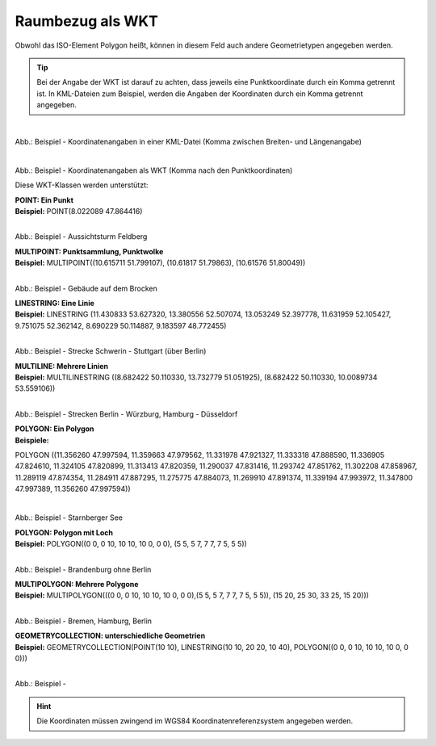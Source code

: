 

Raumbezug als WKT
=================

Obwohl das ISO-Element Polygon heißt, können in diesem Feld auch andere Geometrietypen angegeben werden.

.. tip:: Bei der Angabe der WKT ist darauf zu achten, dass jeweils eine Punktkoordinate durch ein Komma getrennt ist. In KML-Dateien zum Beispiel, werden die Angaben der Koordinaten durch ein Komma getrennt angegeben.

.. figure:: ../../../img/ige/erfassung/ige_metadaten/abschnitt-06_raumbezug/wkt/beispiel_kml-koordinaten.png
   :align: left
   :scale: 50
   :figwidth: 100%

Abb.: Beispiel - Koordinatenangaben in einer KML-Datei (Komma zwischen Breiten- und Längenangabe)

.. figure:: ../../../img/ige/erfassung/ige_metadaten/abschnitt-06_raumbezug/wkt/beispiel_wkt-koordinaten.png
   :align: left
   :scale: 50
   :figwidth: 100%

Abb.: Beispiel - Koordinatenangaben als WKT (Komma nach den Punktkoordinaten)


Diese WKT-Klassen werden unterstützt:

| **POINT: Ein Punkt**
| **Beispiel:** POINT(8.022089 47.864416)

.. figure:: ../../../img/ige/erfassung/ige_metadaten/abschnitt-06_raumbezug/wkt/beispiel_feldberg.png
   :align: left
   :scale: 50
   :figwidth: 100%

Abb.: Beispiel - Aussichtsturm Feldberg


| **MULTIPOINT: Punktsammlung, Punktwolke**
| **Beispiel:** MULTIPOINT((10.615711 51.799107), (10.61817 51.79863), (10.61576 51.80049))

.. figure:: ../../../img/ige/erfassung/ige_metadaten/abschnitt-06_raumbezug/wkt/beispiel_brocken.png
   :align: left
   :scale: 50
   :figwidth: 100%

Abb.: Beispiel - Gebäude auf dem Brocken


| **LINESTRING: Eine Linie**
| **Beispiel:** LINESTRING (11.430833 53.627320, 13.380556 52.507074, 13.053249 52.397778, 11.631959 52.105427, 9.751075 52.362142, 8.690229 50.114887, 9.183597 48.772455)

.. figure:: ../../../img/ige/erfassung/ige_metadaten/abschnitt-06_raumbezug/wkt/beispiel_strecke_schwerin-stuttgart.png
   :align: left
   :scale: 50
   :figwidth: 100%

Abb.: Beispiel - Strecke Schwerin - Stuttgart (über Berlin)


| **MULTILINE: Mehrere Linien**
| **Beispiel:** MULTILINESTRING ((8.682422 50.110330, 13.732779 51.051925), (8.682422 50.110330, 10.0089734 53.559106))

.. figure:: ../../../img/ige/erfassung/ige_metadaten/abschnitt-06_raumbezug/wkt/beispiel_2strecken.png
   :align: left
   :scale: 50
   :figwidth: 100%

Abb.: Beispiel - Strecken Berlin - Würzburg, Hamburg - Düsseldorf


| **POLYGON: Ein Polygon**
| **Beispiele:** 

POLYGON ((11.356260 47.997594, 11.359663 47.979562, 11.331978 47.921327, 11.333318 47.888590, 11.336905 47.824610, 11.324105 47.820899, 11.313413 47.820359, 11.290037 47.831416, 11.293742 47.851762, 11.302208 47.858967, 11.289119 47.874354, 11.284911 47.887295, 11.275775 47.884073, 11.269910 47.891374, 11.339194 47.993972, 11.347800 47.997389, 11.356260 47.997594))

.. figure:: ../../../img/ige/erfassung/ige_metadaten/abschnitt-06_raumbezug/wkt/beispiel_starnberger-see.png
   :align: left
   :scale: 50
   :figwidth: 100%

Abb.: Beispiel - Starnberger See


| **POLYGON: Polygon mit Loch**
| **Beispiel:** POLYGON((0 0, 0 10, 10 10, 10 0, 0 0), (5 5, 5 7, 7 7, 7 5, 5 5))

.. figure:: ../../../img/ige/erfassung/ige_metadaten/abschnitt-06_raumbezug/wkt/beispiel_brandenburg.png
   :align: left
   :scale: 50
   :figwidth: 100%

Abb.: Beispiel - Brandenburg ohne Berlin


| **MULTIPOLYGON: Mehrere Polygone**
| **Beispiel:** MULTIPOLYGON(((0 0, 0 10, 10 10, 10 0, 0 0),(5 5, 5 7, 7 7, 7 5, 5 5)), (15 20, 25 30, 33 25, 15 20)))

.. figure:: ../../../img/ige/erfassung/ige_metadaten/abschnitt-06_raumbezug/wkt/beispiel_.png
   :align: left
   :scale: 50
   :figwidth: 100%

Abb.: Beispiel - Bremen, Hamburg, Berlin


| **GEOMETRYCOLLECTION: unterschiedliche Geometrien**
| **Beispiel:** GEOMETRYCOLLECTION(POINT(10 10), LINESTRING(10 10, 20 20, 10 40), POLYGON((0 0, 0 10, 10 10, 10 0, 0 0)))

.. figure:: ../../../img/ige/erfassung/ige_metadaten/abschnitt-06_raumbezug/wkt/beispiel_.png
   :align: left
   :scale: 50
   :figwidth: 100%

Abb.: Beispiel - 


.. hint:: Die Koordinaten müssen zwingend im WGS84 Koordinatenreferenzsystem angegeben werden.